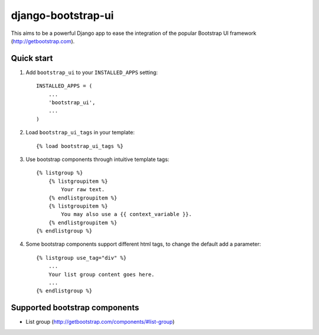 ===================
django-bootstrap-ui
===================

This aims to be a powerful Django app to ease the integration of the
popular Bootstrap UI framework (http://getbootstrap.com).

.. image:: https://img.shields.io/travis/timorieber/django-bootstrap-ui.svg
    :target: https://travis-ci.org/timorieber/django-bootstrap-ui

.. image:: https://img.shields.io/coveralls/timorieber/django-bootstrap-ui/master.svg
    :target: https://coveralls.io/r/timorieber/django-bootstrap-ui?branch=master

.. image:: https://img.shields.io/pypi/v/django-bootstrap-ui.svg
    :target: https://pypi.python.org/pypi/django-bootstrap-ui

.. image:: https://img.shields.io/pypi/l/django-bootstrap-ui.svg
    :target: https://pypi.python.org/pypi/django-bootstrap-ui

Quick start
-----------

1. Add ``bootstrap_ui`` to your ``INSTALLED_APPS`` setting::

    INSTALLED_APPS = (
        ...
        'bootstrap_ui',
        ...
    )

2. Load ``bootstrap_ui_tags`` in your template::

    {% load bootstrap_ui_tags %}

3. Use bootstrap components through intuitive template tags::

    {% listgroup %}
        {% listgroupitem %}
            Your raw text.
        {% endlistgroupitem %}
        {% listgroupitem %}
            You may also use a {{ context_variable }}.
        {% endlistgroupitem %}
    {% endlistgroup %}

4. Some bootstrap components support different html tags, to change the default add a parameter::

    {% listgroup use_tag="div" %}
        ...
        Your list group content goes here.
        ...
    {% endlistgroup %}

Supported bootstrap components
------------------------------

* List group (http://getbootstrap.com/components/#list-group)

